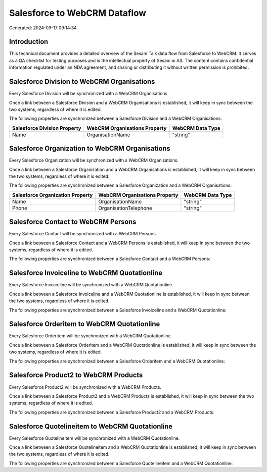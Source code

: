 =============================
Salesforce to WebCRM Dataflow
=============================

Generated: 2024-09-17 09:14:34

Introduction
------------

This technical document provides a detailed overview of the Sesam Talk data flow from Salesforce to WebCRM. It serves as a QA checklist for testing purposes and is the intellectual property of Sesam.io AS. The content contains confidential information regulated under an NDA agreement, and sharing or distributing it without written permission is prohibited.

Salesforce Division to WebCRM Organisations
-------------------------------------------
Every Salesforce Division will be synchronized with a WebCRM Organisations.

Once a link between a Salesforce Division and a WebCRM Organisations is established, it will keep in sync between the two systems, regardless of where it is edited.

The following properties are synchronized between a Salesforce Division and a WebCRM Organisations:

.. list-table::
   :header-rows: 1

   * - Salesforce Division Property
     - WebCRM Organisations Property
     - WebCRM Data Type
   * - Name
     - OrganisationName
     - "string"


Salesforce Organization to WebCRM Organisations
-----------------------------------------------
Every Salesforce Organization will be synchronized with a WebCRM Organisations.

Once a link between a Salesforce Organization and a WebCRM Organisations is established, it will keep in sync between the two systems, regardless of where it is edited.

The following properties are synchronized between a Salesforce Organization and a WebCRM Organisations:

.. list-table::
   :header-rows: 1

   * - Salesforce Organization Property
     - WebCRM Organisations Property
     - WebCRM Data Type
   * - Name
     - OrganisationName
     - "string"
   * - Phone
     - OrganisationTelephone
     - "string"


Salesforce Contact to WebCRM Persons
------------------------------------
Every Salesforce Contact will be synchronized with a WebCRM Persons.

Once a link between a Salesforce Contact and a WebCRM Persons is established, it will keep in sync between the two systems, regardless of where it is edited.

The following properties are synchronized between a Salesforce Contact and a WebCRM Persons:

.. list-table::
   :header-rows: 1

   * - Salesforce Contact Property
     - WebCRM Persons Property
     - WebCRM Data Type


Salesforce Invoiceline to WebCRM Quotationline
----------------------------------------------
Every Salesforce Invoiceline will be synchronized with a WebCRM Quotationline.

Once a link between a Salesforce Invoiceline and a WebCRM Quotationline is established, it will keep in sync between the two systems, regardless of where it is edited.

The following properties are synchronized between a Salesforce Invoiceline and a WebCRM Quotationline:

.. list-table::
   :header-rows: 1

   * - Salesforce Invoiceline Property
     - WebCRM Quotationline Property
     - WebCRM Data Type


Salesforce Orderitem to WebCRM Quotationline
--------------------------------------------
Every Salesforce Orderitem will be synchronized with a WebCRM Quotationline.

Once a link between a Salesforce Orderitem and a WebCRM Quotationline is established, it will keep in sync between the two systems, regardless of where it is edited.

The following properties are synchronized between a Salesforce Orderitem and a WebCRM Quotationline:

.. list-table::
   :header-rows: 1

   * - Salesforce Orderitem Property
     - WebCRM Quotationline Property
     - WebCRM Data Type


Salesforce Product2 to WebCRM Products
--------------------------------------
Every Salesforce Product2 will be synchronized with a WebCRM Products.

Once a link between a Salesforce Product2 and a WebCRM Products is established, it will keep in sync between the two systems, regardless of where it is edited.

The following properties are synchronized between a Salesforce Product2 and a WebCRM Products:

.. list-table::
   :header-rows: 1

   * - Salesforce Product2 Property
     - WebCRM Products Property
     - WebCRM Data Type


Salesforce Quotelineitem to WebCRM Quotationline
------------------------------------------------
Every Salesforce Quotelineitem will be synchronized with a WebCRM Quotationline.

Once a link between a Salesforce Quotelineitem and a WebCRM Quotationline is established, it will keep in sync between the two systems, regardless of where it is edited.

The following properties are synchronized between a Salesforce Quotelineitem and a WebCRM Quotationline:

.. list-table::
   :header-rows: 1

   * - Salesforce Quotelineitem Property
     - WebCRM Quotationline Property
     - WebCRM Data Type

